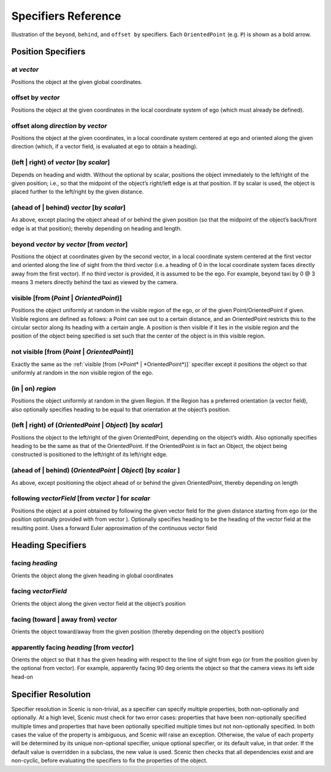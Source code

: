 ..  _specifiers:

********************
Specifiers Reference
********************

.. figure:: ../images/Specifier_Figure.png
  :width: 60%
  :figclass: align-center
  :alt: Diagram illustrating several specifiers.

  Illustration of the ``beyond``, ``behind``, and ``offset by`` specifiers.
  Each ``OrientedPoint`` (e.g. ``P``) is shown as a bold arrow.

Position Specifiers
===================

.. _at *vector*:

at *vector*
-----------
Positions the object at the given global coordinates.

.. _offset by *vector*:

offset by *vector*
------------------
Positions the object at the given coordinates in the local coordinate system of ego (which must already be defined).

.. _offset along *direction* by *vector*:

offset along *direction* by *vector*
------------------------------------
Positions the object at the given coordinates, in a local coordinate system centered at ego and oriented along the given direction (which, if a vector field, is evaluated at ego to obtain a heading).

.. _(left | right) of *vector* [by *scalar*]:

(left | right) of *vector* [by *scalar*]
----------------------------------------
Depends on heading and width. Without the optional by scalar, positions the object immediately to the left/right of the given position; i.e., so that the midpoint of the object’s right/left edge is at that position. If by scalar is used, the object is placed further to the left/right by the given distance.

.. _(ahead of | behind) *vector* [by *scalar*]:

(ahead of | behind) *vector* [by *scalar*]
--------------------------------------------
As above, except placing the object ahead of or behind the given position (so that the midpoint of the object’s back/front edge is at that position); thereby depending on heading and length.

.. _beyond *vector* by *vector* [from *vector*]:

beyond *vector* by *vector* [from *vector*]
--------------------------------------------
Positions the object at coordinates given by the second vector, in a local coordinate system centered at the first vector and oriented along the line of sight from the third vector (i.e. a heading of 0 in the local coordinate system faces directly away from the first vector). If no third vector is provided, it is assumed to be the ego. For example, beyond taxi by 0 @ 3 means 3 meters directly behind the taxi as viewed by the camera.

.. _visible [from (*Point* | *OrientedPoint*)]:

visible [from (*Point* | *OrientedPoint*)]
------------------------------------------
Positions the object uniformly at random in the visible region of the ego, or of the given Point/OrientedPoint if given. Visible regions are defined as follows: a Point can see out to a certain distance, and an OrientedPoint restricts this to the circular sector along its heading with a certain angle. A position is then visible if it lies in the visible region and the position of the object being specified is set such that the center of the object is in this visible region.

.. _not visible [from (*Point* | *OrientedPoint*)]:

not visible [from (*Point* | *OrientedPoint*)]
----------------------------------------------
Exactly the same as the :ref:`visible [from (*Point* | *OrientedPoint*)]` specifier except it positions the object so that uniformly at random in the non visible region of the ego.

.. _(in | on) *region*:

(in | on) *region*
------------------
Positions the object uniformly at random in the given Region. If the Region has a preferred orientation (a vector field), also optionally specifies heading to be equal to that orientation at the object’s position.

.. _(left | right) of (*OrientedPoint* | *Object*) [by *scalar*]:

(left | right) of (*OrientedPoint* | *Object*) [by *scalar*]
------------------------------------------------------------
Positions the object to the left/right of the given OrientedPoint, depending on the object’s width. Also optionally specifies heading to be the same as that of the OrientedPoint. If the OrientedPoint is in fact an Object, the object being constructed is positioned to the left/right of its left/right edge.

.. _(ahead of | behind) (*OrientedPoint* | *Object*) [by *scalar* ]:

(ahead of | behind) (*OrientedPoint* | *Object*) [by *scalar* ]
---------------------------------------------------------------
As above, except positioning the object ahead of or behind the given OrientedPoint, thereby depending on length

.. _following *vectorField* [from *vector* ] for *scalar*:

following *vectorField* [from *vector* ] for *scalar*
-----------------------------------------------------
Positions the object at a point obtained by following the given vector field for the given distance starting from ego (or the position optionally provided with from vector ). Optionally specifies heading to be the heading of the vector field at the resulting point. Uses a forward Euler approximation of the continuous vector field


Heading Specifiers
==================

.. _facing *heading*:

facing *heading*
----------------
Orients the object along the given heading in global coordinates

.. _facing *vectorField*:

facing *vectorField*
--------------------
Orients the object along the given vector field at the object’s position

.. _facing (toward | away from) *vector*:

facing (toward | away from) *vector*
------------------------------------
Orients the object toward/away from the given position (thereby depending on the object’s position)

.. _apparently facing *heading* [from *vector*]:

apparently facing *heading* [from *vector*]
--------------------------------------------
Orients the object so that it has the given heading with respect to the line of sight from ego (or from the position given by the optional from vector). For example, apparently facing 90 deg orients the object so that the camera views its left side head-on

.. _specifier resolution:

Specifier Resolution
====================

Specifier resolution in Scenic is non-trivial, as a specifier can specify multiple properties, both non-optionally and optionally. At a high level, Scenic must check for two error cases: properties that have been non-optionally specified multiple times and properties that have been optionally specified multiple times but not non-optionally specified. In both cases the value of the property is ambiguous, and Scenic will raise an exception. Otherwise, the value of each property will be determined by its unique non-optional specifier, unique optional specifier, or its default value, in that order. If the default value is overridden in a subclass, the new value is used. Scenic then checks that all dependencies exist and are non-cyclic, before evaluating the specifiers to fix the properties of the object.
